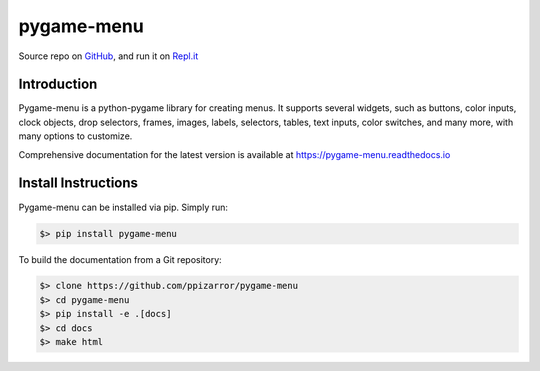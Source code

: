 
===========
pygame-menu
===========

.. image:: docs/_static/pygame_menu_small.png
    :align: center
    :alt:

.. image:: https://img.shields.io/badge/author-Pablo%20Pizarro%20R.-lightgray.svg
    :target: https://ppizarror.com
    :alt: @ppizarror

.. image:: https://img.shields.io/badge/license-MIT-blue.svg
    :target: https://opensource.org/licenses/MIT
    :alt: License MIT

.. image:: https://img.shields.io/badge/python-3.6+-red.svg
    :target: https://www.python.org/downloads
    :alt: Python 3.6+

.. image:: https://img.shields.io/badge/pygame-1.9.3%2B%2F2.0%2B-orange
    :target: https://www.pygame.org
    :alt: Pygame 1.9.3+/2.0+

.. image:: https://badge.fury.io/py/pygame-menu.svg
    :target: https://pypi.org/project/pygame-menu
    :alt: PyPi package

.. image:: https://travis-ci.com/ppizarror/pygame-menu.svg?branch=master
    :target: https://app.travis-ci.com/github/ppizarror/pygame-menu
    :alt: Travis

.. image:: https://img.shields.io/lgtm/alerts/g/ppizarror/pygame-menu.svg?logo=lgtm&logoWidth=18
    :target: https://lgtm.com/projects/g/ppizarror/pygame-menu/alerts
    :alt: Total alerts

.. image:: https://img.shields.io/lgtm/grade/python/g/ppizarror/pygame-menu.svg?logo=lgtm&logoWidth=18
    :target: https://lgtm.com/projects/g/ppizarror/pygame-menu/context:python
    :alt: Language grade: Python

.. image:: https://codecov.io/gh/ppizarror/pygame-menu/branch/master/graph/badge.svg
    :target: https://codecov.io/gh/ppizarror/pygame-menu
    :alt: Codecov

.. image:: https://img.shields.io/github/issues/ppizarror/pygame-menu
    :target: https://github.com/ppizarror/pygame-menu/issues
    :alt: Open issues

.. image:: https://img.shields.io/pypi/dm/pygame-menu?color=purple
    :target: https://pypi.org/project/pygame-menu/
    :alt: PyPi downloads

.. image:: https://static.pepy.tech/personalized-badge/pygame-menu?period=total&units=international_system&left_color=grey&right_color=lightgrey&left_text=total%20downloads
    :target: https://pepy.tech/project/pygame-menu
    :alt: Total downloads
    
.. image:: https://img.shields.io/badge/buy%20me%20a-Ko--fi-02b9fe
    :target: https://ko-fi.com/ppizarror
    :alt: Buy me a Ko-fi

Source repo on `GitHub <https://github.com/ppizarror/pygame-menu>`_, 
and run it on `Repl.it <https://repl.it/github/ppizarror/pygame-menu>`_


Introduction
------------

Pygame-menu is a python-pygame library for creating menus. It supports several widgets, such as
buttons, color inputs, clock objects, drop selectors, frames, images, labels, selectors, tables,
text inputs, color switches, and many more, with many options to customize.

Comprehensive documentation for the latest version is available at
https://pygame-menu.readthedocs.io


Install Instructions
--------------------

Pygame-menu can be installed via pip. Simply run:

.. code-block:: bash

    $> pip install pygame-menu

To build the documentation from a Git repository:

.. code-block:: bash

    $> clone https://github.com/ppizarror/pygame-menu
    $> cd pygame-menu
    $> pip install -e .[docs]
    $> cd docs
    $> make html
